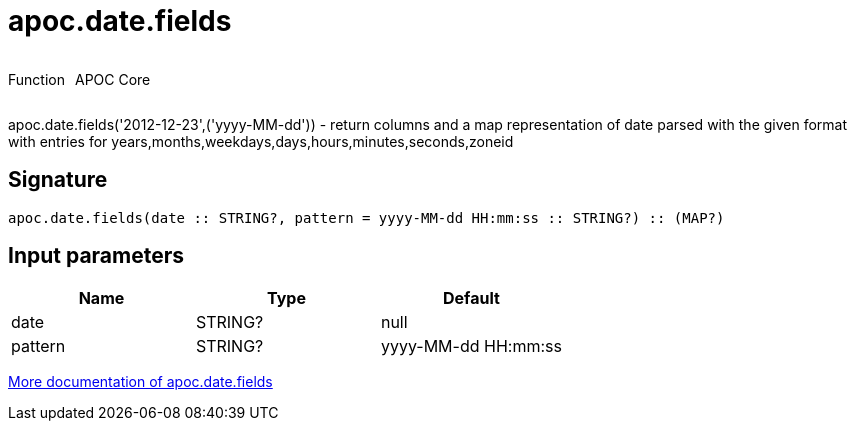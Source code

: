 ////
This file is generated by DocsTest, so don't change it!
////

= apoc.date.fields
:description: This section contains reference documentation for the apoc.date.fields function.

++++
<div style='display:flex'>
<div class='paragraph type function'><p>Function</p></div>
<div class='paragraph release core' style='margin-left:10px;'><p>APOC Core</p></div>
</div>
++++

[.emphasis]
apoc.date.fields('2012-12-23',('yyyy-MM-dd')) - return columns and a map representation of date parsed with the given format with entries for years,months,weekdays,days,hours,minutes,seconds,zoneid

== Signature

[source]
----
apoc.date.fields(date :: STRING?, pattern = yyyy-MM-dd HH:mm:ss :: STRING?) :: (MAP?)
----

== Input parameters
[.procedures, opts=header]
|===
| Name | Type | Default 
|date|STRING?|null
|pattern|STRING?|yyyy-MM-dd HH:mm:ss
|===

xref::temporal/datetime-conversions.adoc[More documentation of apoc.date.fields,role=more information]


